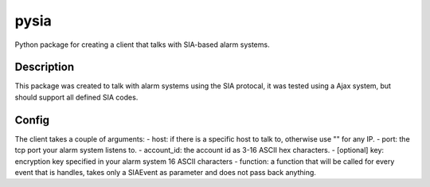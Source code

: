 =====
pysia
=====


Python package for creating a client that talks with SIA-based alarm systems.


Description
===========

This package was created to talk with alarm systems using the SIA protocal, it was tested using a Ajax system, but should support all defined SIA codes.


Config 
==========

The client takes a couple of arguments:
- host: if there is a specific host to talk to, otherwise use "" for any IP.
- port: the tcp port your alarm system listens to.
- account_id: the account id as 3-16 ASCII hex characters.
- [optional] key: encryption key specified in your alarm system 16 ASCII characters
- function: a function that will be called for every event that is handles, takes only a SIAEvent as parameter and does not pass back anything.
